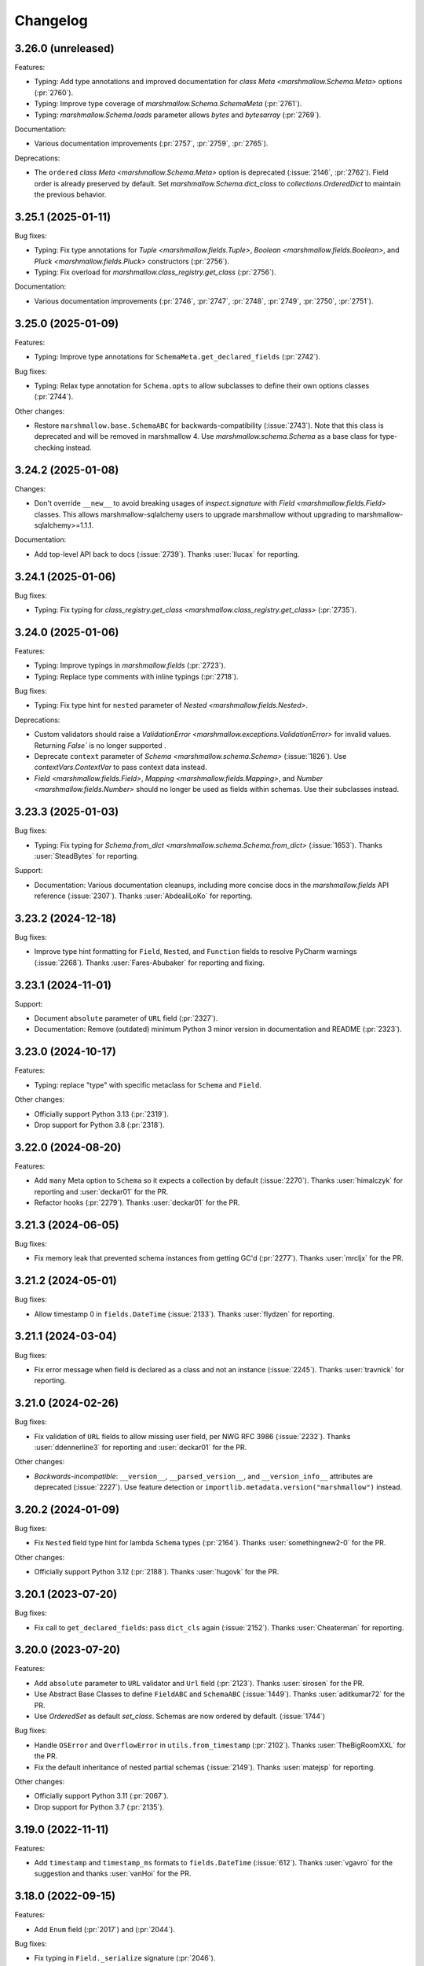 Changelog
---------

3.26.0 (unreleased)
*******************

Features:

- Typing: Add type annotations and improved documentation for `class Meta <marshmallow.Schema.Meta>` options (:pr:`2760`).
- Typing: Improve type coverage of `marshmallow.Schema.SchemaMeta` (:pr:`2761`).
- Typing: `marshmallow.Schema.loads` parameter allows `bytes` and `bytesarray` (:pr:`2769`).

Documentation:

- Various documentation improvements (:pr:`2757`, :pr:`2759`, :pr:`2765`).

Deprecations:

- The ``ordered`` `class Meta <marshmallow.Schema.Meta>` option is deprecated (:issue:`2146`, :pr:`2762`). 
  Field order is already preserved by default. Set `marshmallow.Schema.dict_class` to `collections.OrderedDict` 
  to maintain the previous behavior.

3.25.1 (2025-01-11)
*******************

Bug fixes:

- Typing: Fix type annotations for `Tuple <marshmallow.fields.Tuple>`,
  `Boolean <marshmallow.fields.Boolean>`, and `Pluck <marshmallow.fields.Pluck>`
  constructors (:pr:`2756`).
- Typing: Fix overload for `marshmallow.class_registry.get_class` (:pr:`2756`).

Documentation:

- Various documentation improvements (:pr:`2746`, :pr:`2747`, :pr:`2748`, :pr:`2749`, :pr:`2750`, :pr:`2751`).

3.25.0 (2025-01-09)
*******************

Features:

- Typing: Improve type annotations for ``SchemaMeta.get_declared_fields`` (:pr:`2742`).

Bug fixes:

- Typing: Relax type annotation for ``Schema.opts`` to allow subclasses to define their own
  options classes (:pr:`2744`).

Other changes:

- Restore ``marshmallow.base.SchemaABC`` for backwards-compatibility (:issue:`2743`).
  Note that this class is deprecated and will be removed in marshmallow 4.
  Use `marshmallow.schema.Schema` as a base class for type-checking instead.

3.24.2 (2025-01-08)
*******************

Changes:

- Don't override ``__new__`` to avoid breaking usages of `inspect.signature` with
  `Field <marshmallow.fields.Field>` classes.
  This allows marshmallow-sqlalchemy users to upgrade marshmallow without
  upgrading to marshmallow-sqlalchemy>=1.1.1.

Documentation:

- Add top-level API back to docs (:issue:`2739`).
  Thanks :user:`llucax` for reporting.

3.24.1 (2025-01-06)
*******************

Bug fixes:

- Typing: Fix typing for `class_registry.get_class <marshmallow.class_registry.get_class>` (:pr:`2735`).

3.24.0 (2025-01-06)
*******************

Features:

- Typing: Improve typings in `marshmallow.fields` (:pr:`2723`).
- Typing: Replace type comments with inline typings (:pr:`2718`).

Bug fixes:

- Typing: Fix type hint for ``nested`` parameter of `Nested <marshmallow.fields.Nested>`.

Deprecations:

- Custom validators should raise a `ValidationError <marshmallow.exceptions.ValidationError>` for invalid values.
  Returning `False`` is no longer supported .
- Deprecate ``context`` parameter of `Schema <marshmallow.schema.Schema>` (:issue:`1826`).
  Use `contextVars.ContextVar` to pass context data instead.
- `Field <marshmallow.fields.Field>`, `Mapping <marshmallow.fields.Mapping>`,
  and `Number <marshmallow.fields.Number>` should no longer be used as fields within schemas.
  Use their subclasses instead.


3.23.3 (2025-01-03)
*******************

Bug fixes:

- Typing: Fix typing for `Schema.from_dict <marshmallow.schema.Schema.from_dict>` (:issue:`1653`).
  Thanks :user:`SteadBytes` for reporting.

Support:

- Documentation: Various documentation cleanups, including more concise docs in the `marshmallow.fields` API reference (:issue:`2307`).
  Thanks :user:`AbdealiLoKo` for reporting.

3.23.2 (2024-12-18)
*******************

Bug fixes:

- Improve type hint formatting for ``Field``, ``Nested``, and ``Function`` fields
  to resolve PyCharm warnings (:issue:`2268`).
  Thanks :user:`Fares-Abubaker` for reporting and fixing.


3.23.1 (2024-11-01)
*******************

Support:

- Document ``absolute`` parameter of ``URL`` field (:pr:`2327`).
- Documentation: Remove (outdated) minimum Python 3 minor version in
  documentation and README (:pr:`2323`).

3.23.0 (2024-10-17)
*******************

Features:

- Typing: replace "type" with specific metaclass for ``Schema`` and ``Field``.

Other changes:

- Officially support Python 3.13 (:pr:`2319`).
- Drop support for Python 3.8 (:pr:`2318`).

3.22.0 (2024-08-20)
*******************

Features:

- Add ``many`` Meta option to ``Schema`` so it expects a collection by default (:issue:`2270`).
  Thanks :user:`himalczyk` for reporting and :user:`deckar01` for the PR.
- Refactor hooks (:pr:`2279`).
  Thanks :user:`deckar01` for the PR.

3.21.3 (2024-06-05)
*******************

Bug fixes:

- Fix memory leak that prevented schema instances from getting GC'd (:pr:`2277`).
  Thanks :user:`mrcljx` for the PR.

3.21.2 (2024-05-01)
*******************

Bug fixes:

- Allow timestamp 0 in ``fields.DateTime`` (:issue:`2133`).
  Thanks :user:`flydzen` for reporting.

3.21.1 (2024-03-04)
*******************

Bug fixes:

- Fix error message when field is declared as a class and not an instance (:issue:`2245`).
  Thanks :user:`travnick` for reporting.

3.21.0 (2024-02-26)
*******************

Bug fixes:

- Fix validation of ``URL`` fields to allow missing user field,
  per NWG RFC 3986 (:issue:`2232`). Thanks :user:`ddennerline3` for reporting
  and :user:`deckar01` for the PR.

Other changes:

- *Backwards-incompatible*: ``__version__``, ``__parsed_version__``, and ``__version_info__``
  attributes are deprecated (:issue:`2227`). Use feature detection or
  ``importlib.metadata.version("marshmallow")`` instead.

3.20.2 (2024-01-09)
*******************

Bug fixes:

- Fix ``Nested`` field type hint for lambda ``Schema`` types (:pr:`2164`).
  Thanks :user:`somethingnew2-0` for the PR.

Other changes:

- Officially support Python 3.12 (:pr:`2188`).
  Thanks :user:`hugovk` for the PR.

3.20.1 (2023-07-20)
*******************

Bug fixes:

- Fix call to ``get_declared_fields``: pass ``dict_cls`` again (:issue:`2152`).
  Thanks :user:`Cheaterman` for reporting.

3.20.0 (2023-07-20)
*******************

Features:

- Add ``absolute`` parameter to ``URL`` validator and ``Url`` field (:pr:`2123`).
  Thanks :user:`sirosen` for the PR.
- Use Abstract Base Classes to define ``FieldABC`` and ``SchemaABC``
  (:issue:`1449`). Thanks :user:`aditkumar72` for the PR.
- Use `OrderedSet` as default `set_class`. Schemas are now ordered by default.
  (:issue:`1744`)

Bug fixes:

- Handle ``OSError`` and ``OverflowError`` in ``utils.from_timestamp`` (:pr:`2102`).
  Thanks :user:`TheBigRoomXXL` for the PR.
- Fix the default inheritance of nested partial schemas (:issue:`2149`).
  Thanks :user:`matejsp` for reporting.

Other changes:

- Officially support Python 3.11 (:pr:`2067`).
- Drop support for Python 3.7 (:pr:`2135`).

3.19.0 (2022-11-11)
*******************

Features:

- Add ``timestamp`` and ``timestamp_ms`` formats to ``fields.DateTime``
  (:issue:`612`).
  Thanks :user:`vgavro` for the suggestion and thanks :user:`vanHoi` for
  the PR.

3.18.0 (2022-09-15)
*******************

Features:

- Add ``Enum`` field (:pr:`2017`) and (:pr:`2044`).

Bug fixes:

- Fix typing in ``Field._serialize`` signature (:pr:`2046`).

3.17.1 (2022-08-22)
*******************

Bug fixes:

- Add return type to ``fields.Email.__init__`` (:pr:`2018`).
  Thanks :user:`kkirsche` for the PR.
- Add missing type hint to IPInterface __init__ (:pr:`2036`).

3.17.0 (2022-06-26)
*******************

Features:

- Support serialization as float in ``TimeDelta`` field (:pr:`1998`).
  Thanks :user:`marcosatti` for the PR.
- Add ``messages_dict`` property to ``ValidationError`` to facilitate type checking
  (:pr:`1976`).
  Thanks :user:`sirosen` for the PR.

3.16.0 (2022-05-29)
*******************

Features:

- Raise ``ValueError`` if an invalid value is passed to the ``unknown``
  argument (:issue:`1721`, :issue:`1732`).
  Thanks :user:`sirosen` for the PR.

Other changes:

- Set lower bound for ``packaging`` requirement (:issue:`1957`).
  Thanks :user:`MatthewNicolTR` for reporting and thanks :user:`sirosen` for the PR.
- Improve warning messages by passing ``stacklevel`` (:pr:`1986`).
  Thanks :user:`tirkarthi` for the PR.

3.15.0 (2022-03-12)
*******************

Features:

- Allow passing a ``dict`` to ``fields.Nested`` (:pr:`1935`).
  Thanks :user:`sirosen` for the PR.

Other changes:

- Address distutils deprecation warning in Python 3.10 (:pr:`1903`).
  Thanks :user:`kkirsche` for the PR.
- Add py310 to black target-version (:pr:`1921`).
- Drop support for Python 3.6 (:pr:`1923`).
- Use postponed evaluation of annotations (:pr:`1932`).
  Thanks :user:`Isira-Seneviratne` for the PR.

3.14.1 (2021-11-13)
*******************

Bug fixes:

- Fix publishing type hints per `PEP-561 <https://www.python.org/dev/peps/pep-0561/>`_
  (:pr:`1905`). Thanks :user:`bwindsor` for the catch and patch.

3.14.0 (2021-10-17)
*******************

Bug fixes:

- Fix ``fields.TimeDelta`` serialization precision (:issue:`1865`).
  Thanks :user:`yarsanich` for reporting.

Other changes:

- Fix type-hints for ``data`` arg in ``Schema.validate`` to accept
  list of dictionaries (:issue:`1790`, :pr:`1868`).
  Thanks  :user:`yourun-proger` for PR.
- Improve warning when passing metadata as keyword arguments (:pr:`1882`).
  Thanks :user:`traherom` for the PR.
- Don't build universal wheels. We don't support Python 2 anymore.
  (:issue:`1860`) Thanks :user:`YKdvd` for reporting.
- Make the build reproducible (:pr:`1862`).
- Drop support for Python 3.5 (:pr:`1863`).
- Test against Python 3.10 (:pr:`1888`).

3.13.0 (2021-07-21)
*******************

Features:

- Replace ``missing``/``default`` field parameters with
  ``load_default``/``dump_default`` (:pr:`1742`).
  Thanks :user:`sirosen` for the PR.

Deprecations:

- The use of ``missing``/``default`` field parameters is deprecated and will be
  removed in marshmallow 4. ``load_default``/``dump_default`` should be used
  instead.

3.12.2 (2021-07-06)
*******************

Bug fixes:

- Don't expose ``Field``\s as ``Schema`` attributes. This reverts a change
  introduced in 3.12.0 that causes issues when field names conflict with
  ``Schema`` attributes or methods. ``Fields``\s are still accessible on a
  ``Schema`` instance through the ``fields`` attribute. (:pr:`1843`)

3.12.1 (2021-05-10)
*******************

Bug fixes:

- Fix bug that raised an ``AttributeError`` when instantiating a
  ``Schema`` with a field named ``parent`` (:issue:`1808`).
  Thanks :user:`flying-sheep` for reporting and helping with the fix.

3.12.0 (2021-05-09)
*******************

Features:

- Add ``validate.And`` (:issue:`1768`).
  Thanks :user:`rugleb` for the suggestion.
- Add type annotations to ``marshmallow.decorators`` (:issue:`1788`, :pr:`1789`).
  Thanks :user:`michaeldimchuk` for the PR.
- Let ``Field``\s be accessed by name as ``Schema`` attributes (:pr:`1631`).

Other changes:

- Improve types in ``marshmallow.validate`` (:pr:`1786`).
- Make ``marshmallow.validate.Validator`` an abstract base class (:pr:`1786`).
- Remove unnecessary list cast (:pr:`1785`).

3.11.1 (2021-03-29)
*******************

Bug fixes:

- Fix treatment of dotted keys when ``unknown=INCLUDE`` (:issue:`1506`).
  Thanks :user:`rbu` for reporting and thanks :user:`sirosen` for the fix (:pr:`1745`).

3.11.0 (2021-03-28)
*******************

Features:

- Add ``fields.IPInterface``, ``fields.IPv4Interface``, and
  ``IPv6Interface`` (:issue:`1733`). Thanks :user:`madeinoz67`
  for the suggestion and the PR.
- Raise ``AttributeError`` for missing methods when using ``fields.Method`` (:pr:`1675`).
  Thanks :user:`lassandroan`.

Other changes:

- Remove unnecessary ``hasattr`` and ``getattr`` checks in ``Field`` (:pr:`1770`).

3.10.0 (2020-12-19)
*******************

Deprecations:

- Passing field metadata via keyword arguments is deprecated and will be
  removed in marshmallow 4 (:issue:`1350`). Use the explicit ``metadata=...``
  argument instead. Thanks :user:`sirosen`.

3.9.1 (2020-11-07)
******************

Bug fixes:

- Cast to mapping type in ``Mapping.serialize`` and ``Mapping.deserialize``
  (:pr:`1685`).
- Fix bug letting ``Dict`` pass invalid dict on deserialization when no key or
  value ``Field`` is specified (:pr:`1685`).

3.9.0 (2020-10-31)
******************

Features:

- Add ``format`` argument to ``fields.Time`` and ``timeformat`` ``class Meta`` option (:issue:`686`).
  Thanks :user:`BennyAlex` for the suggestion and thanks :user:`infinityxxx` for the PR.

Other changes:

- Remove usage of implicit ``typing.Optional`` (:issue:`1663`).
  Thanks :user:`nadega` for the PR.

3.8.0 (2020-09-16)
******************

Features:

- Add ``fields.IP``, ``fields.IPv4`` and ``fields.IPv6`` (:pr:`1485`). Thanks
  :user:`mgetka` for the PR.

Bug fixes:

- Fix typing in ``AwareDateTime`` (:pr:`1658`). Thanks :user:`adithyabsk` for
  reporting.

3.7.1 (2020-07-20)
******************

Bug fixes:

- ``fields.Boolean`` correctly serializes non-hashable types (:pr:`1633`).
  Thanks :user:`jun0jang` for the PR.

3.7.0 (2020-07-08)
******************

Deprecations:

- ``marshmallow.pprint`` is deprecated and will be removed in marshmallow 4 (:issue:`1588`).

Support:

- Document ``default_error_messages`` on field classes (:pr:`1619`). Thanks :user:`weeix`.

Bug fixes:

- Fix passing ``only`` and ``exclude`` to ``Nested`` with an ordered ``Schema`` (:pr:`1627`).
  Thanks :user:`juannorris` for the PR.

3.6.1 (2020-06-02)
******************

No code changes--only docs and contributor-facing updates in this release.

Support:

- Documentation: improve custom fields example (:issue:`1538`).
  Thanks :user:`pablospizzamiglio` for reporting the problem with the
  old example and thanks :user:`Resinderate` for the PR.
- Documentation: Split up API reference into multiple pages and
  add summary tables (:pr:`1587`). Thanks :user:`EpicWink` for the PR.

3.6.0 (2020-05-08)
******************

Features:

- Add ``validate.ContainsNoneOf`` (:issue:`1528`).
  Thanks :user:`Resinderate` for the suggestion and the PR.


3.5.2 (2020-04-30)
******************

Bug fixes:

- Fix typing in ``class_registry`` (:pr:`1574`). Thanks :user:`mahenzon`.

3.5.1 (2020-03-05)
******************

Bug fixes:

- Includes bug fix from 2.21.0.

3.5.0 (2020-02-19)
******************

Bug fixes:

- Fix list of nullable nested fields ``List(Nested(Field, allow_none=True)``
  (:issue:`1497`). Because this fix reverts an optimization introduced to
  speed-up serialization and deserialization of lists of nested fields, a
  negative impact on performance in this specific case is expected.

3.4.0 (2020-02-02)
******************

Features:

- Improve type coverage (:issue:`1479`). Thanks :user:`Reskov`.

Bug fixes:

- Fix typing for ``data`` param of ``Schema.load`` and ``ValidationError`` (:issue:`1492`).
  Thanks :user:`mehdigmira` for reporting and thanks :user:`dfirst` for the PR.

Other changes:

- Remove unnecessary typecasts (:pr:`1500`). Thanks :user:`hukkinj1`.
- Remove useless ``_serialize`` override in ``UUID`` field (:pr:`1489`).

3.3.0 (2019-12-05)
******************

Features:

- ``fields.Nested`` may take a callable that returns a schema instance.
  Use this to resolve order-of-declaration issues when schemas nest each other (:issue:`1146`).

.. code-block:: python

    # <3.3
    class AlbumSchema(Schema):
        title = fields.Str()
        artist = fields.Nested("ArtistSchema", only=("name",))


    class ArtistSchema(Schema):
        name = fields.Str()
        albums = fields.List(fields.Nested(AlbumSchema))


    # >=3.3
    class AlbumSchema(Schema):
        title = fields.Str()
        artist = fields.Nested(lambda: ArtistSchema(only=("name",)))


    class ArtistSchema(Schema):
        name = fields.Str()
        albums = fields.List(fields.Nested(AlbumSchema))

Deprecations:

- Passing the string ``"self"`` to ``fields.Nested`` is deprecated.
  Use a callable instead.

.. code-block:: python

    from marshmallow import Schema, fields


    # <3.3
    class PersonSchema(Schema):
        partner = fields.Nested("self", exclude=("partner",))
        friends = fields.List(fields.Nested("self"))


    # >=3.3
    class PersonSchema(Schema):
        partner = fields.Nested(lambda: PersonSchema(exclude=("partner")))
        friends = fields.List(fields.Nested(lambda: PersonSchema()))

Other changes:

- Fix typing for ``Number._format_num`` (:pr:`1466`). Thanks :user:`hukkinj1`.
- Make mypy stricter and remove dead code (:pr:`1467`). Thanks again, :user:`hukkinj1`.

3.2.2 (2019-11-04)
******************

Bug fixes:

- Don't load fields for which ``load_only`` and ``dump_only`` are both ``True`` (:pr:`1448`).
- Fix types in ``marshmallow.validate`` (:pr:`1446`).

Support:

- Test against Python 3.8 (:pr:`1431`).

3.2.1 (2019-09-30)
******************

Bug fixes:

- Fix typing for ``Schema.dump[s]`` (:pr:`1416`).

3.2.0 (2019-09-17)
******************

Features:

- Add type annotations to ``marshmallow.schema`` and ``marshmallow.validate`` (:pr:`1407`, :issue:`663`).

Bug fixes:

- Fix compatibility with Python < 3.5.3 (:issue:`1409`). Thanks :user:`lukaszdudek-silvair` for reporting.

Refactoring:

- Remove unnecessary ``BaseSchema`` superclass (:pr:`1406`).

3.1.1 (2019-09-16)
******************

Bug fixes:

- Restore inheritance hierarchy of ``Number`` fields (:pr:`1403`).
  ``fields.Integer`` and ``fields.Decimal`` inherit from ``fields.Number``.
- Fix bug that raised an uncaught error when a nested schema instance had an unpickleable object in its context (:issue:`1404`).
  Thanks :user:`metheoryt` for reporting.

3.1.0 (2019-09-15)
******************

Features:

- Add more type annotations (:issue:`663`).
  Type information is distributed per `PEP 561 <https://www.python.org/dev/peps/pep-0561/>`_ .
  Thanks :user:`fuhrysteve` for helping with this.

Bug fixes:

- Includes bug fix from 2.20.5.

3.0.5 (2019-09-12)
******************

Bug fixes:

- Fix bug that raised an uncaught error when passing both a schema instance and ``only`` to ``Nested`` (:pr:`1395`).
  This bug also affected passing a schema instance to ``fields.Pluck``.


3.0.4 (2019-09-11)
******************

Bug fixes:

- Fix propagating dot-delimited ``only`` and ``exclude`` parameters to nested schema instances (:issue:`1384`).
- Includes bug fix from 2.20.4 (:issue:`1160`).

3.0.3 (2019-09-04)
******************

Bug fixes:

- Handle when ``data_key`` is an empty string (:issue:`1378`).
  Thanks :user:`jtrakk` for reporting.

3.0.2 (2019-09-04)
******************

Bug fixes:

- Includes bug fix from 2.20.3 (:pr:`1376`).
- Fix incorrect ``super()`` call in ``SchemaMeta.__init__`` (:pr:`1362`).

3.0.1 (2019-08-21)
******************

Bug fixes:

- Fix bug when nesting ``fields.DateTime`` within ``fields.List`` or ``fields.Tuple`` (:issue:`1357`).
  This bug was introduced in 3.0.0rc9. Thanks :user:`zblz` for reporting.

3.0.0 (2019-08-18)
******************

Features:

- Optimize ``List(Nested(...))`` (:issue:`779`).
- Minor performance improvements and cleanup (:pr:`1328`).
- Add ``Schema.from_dict`` (:issue:`1312`).

Deprecations/Removals:

- ``Field.fail`` is deprecated. Use ``Field.make_error`` instead.
- Remove UUID validation from ``fields.UUID``, for consistency with other fields (:issue:`1132`).

Support:

- Various docs improvements (:pr:`1329`).

3.0.0rc9 (2019-07-31)
*********************

Features:

- *Backwards-incompatible*: Validation does not occur on serialization (:issue:`1132`).
  This significantly improves serialization performance.
- *Backwards-incompatible*: ``DateTime`` does not affect timezone information
  on serialization and deserialization (:issue:`1234`, :pr:`1278`).
- Add ``NaiveDateTime`` and ``AwareDateTime`` to enforce timezone awareness
  (:issue:`1234`, :pr:`1287`).
- *Backwards-incompatible*: ``List`` does not wrap single values in a list on
  serialization (:pr:`1307`).
- *Backwards-incompatible*: ``Schema.handle_error`` receives ``many`` and ``partial`` as keyword arguments (:pr:`1321`).
- Use ``raise from`` more uniformly to improve stack traces (:pr:`1313`).
- Rename ``Nested.__schema`` to ``Nested._schema`` to prevent name mangling (:issue:`1289`).
- Performance improvements (:pr:`1309`).

Deprecations/Removals:

- ``LocalDateTime`` is removed (:issue:`1234`).
- ``marshmallow.utils.utc`` is removed. Use ``datetime.timezone.utc`` instead.

Bug fixes:

- Fix behavior of ``List(Nested("self"))`` (`#779 (comment) <https://github.com/marshmallow-code/marshmallow/issues/779#issuecomment-396354987>`_).

Support:

- Document usage of ``validate.Regexp``'s usage ``re.search`` (:issue:`1285`). Thanks :user:`macdonaldezra`.

3.0.0rc8 (2019-07-04)
*********************

Features:

- Propagate ``only`` and ``exclude`` parameters to ``Nested`` fields
  within ``List`` and ``Dict`` (:issue:`779`, :issue:`946`).
- Use ``email.utils.parsedate_to_datetime`` instead of conditionally
  using dateutil for parsing RFC dates (:pr:`1246`).
- Use internal util functions instead of conditionally using dateutil
  for parsing  ISO 8601 datetimes, dates and times. Timezone info is now
  correctly deserialized whether or not dateutil is installed. (:pr:`1265`)
- Improve error messages for ``validate.Range``.
- Use ``raise from error`` for better stack traces (:pr:`1254`). Thanks
  :user:`fuhrysteve`.
- python-dateutil is no longer used. This resolves the inconsistent behavior
  based on the presence of python-dateutil (:issue:`497`, :issue:`1234`).

Bug fixes:

- Fix method resolution for ``__init__`` method of ``fields.Email`` and
  ``fields.URL`` (:issue:`1268`). Thanks :user:`dursk` for the catch and patch.
- Includes bug fixes from 2.19.4 and 2.19.5.

Other changes:

- *Backwards-incompatible*: Rename ``fields.List.container`` to ``fields.List.inner``,
  ``fields.Dict.key_container`` to ``fields.Dict.key_field``, and
  ``fields.Dict.value_container`` to ``fields.Dict.value_field``.
- Switch to Azure Pipelines for CI (:issue:`1261`).

3.0.0rc7 (2019-06-15)
*********************

Features:

- *Backwards-incompatible*: ``many`` is passed as a keyword argument to methods decorated with
  ``pre_load``, ``post_load``, ``pre_dump``, ``post_dump``,
  and ``validates_schema``. ``partial`` is passed as a keyword argument to
  methods decorated with ``pre_load``, ``post_load`` and ``validates_schema``.
  ``**kwargs`` should be added to all decorated methods.
- Add ``min_inclusive`` and ``max_exclusive`` parameters to
  ``validate.Range`` (:issue:`1221`). Thanks :user:`kdop` for the PR.

Bug fixes:

- Fix propagation of ``partial`` to ``Nested`` containers (part of :issue:`779`).
- Includes bug fix from 2.19.3.

Other changes:

- *Backwards-incompatible*: Use keyword-only arguments (:issue:`1216`).

3.0.0rc6 (2019-05-05)
*********************

Support:

- *Backwards-incompatible*: Remove support for Python 2 (:issue:`1120`).
  Only Python>=3.5 is supported.
  Thank you :user:`rooterkyberian` for the suggestion and the PR.
- *Backwards-incompatible*: Remove special-casing in ``fields.List`` and
  ``fields.Tuple`` for accessing nested attributes (:pr:`1188`).
  Use ``fields.List(fields.Pluck(...))`` instead.
- Add ``python_requires`` to ``setup.py`` (:pr:`1194`).
  Thanks :user:`hugovk`.
- Upgrade syntax with ``pyupgrade`` in pre-commit (:pr:`1195`). Thanks
  again :user:`hugovk`.

3.0.0rc5 (2019-03-30)
*********************

Features:

- Allow input value to be included in error messages
  for a number of fields (:pr:`1129`). Thanks :user:`hdoupe` for the PR.
- Improve default error messages for ``OneOf`` and ``ContainsOnly``
  (:issue:`885`). Thanks :user:`mcgfeller` for the suggestion
  and :user:`maxalbert` for the PR.

Deprecations/Removals:

- Remove ``fields.FormattedString`` (:issue:`1141`). Use
  ``fields.Function`` or ``fields.Method`` instead.

Bug fixes:

- Includes bug fix from 2.19.2.

3.0.0rc4 (2019-02-08)
*********************

Features:

- Add ``fields.Tuple`` (:issue:`1103`) Thanks :user:`zblz` for the PR.
- Add ``fields.Mapping``, which makes it easier to support other
  mapping types (e.g. ``OrderedDict``)  (:issue:`1092`).
  Thank :user:`sayanarijit` for the suggestion and the PR.

3.0.0rc3 (2019-01-13)
*********************

Features:

- Make the error messages for "unknown fields" and "invalid data type"
  configurable (:issue:`852`). Thanks :user:`Dunstrom` for the PR.
- ``fields.Boolean`` parses ``"yes"``/``"no"`` values (:pr:`1081`).
  Thanks :user:`r1b`.

Other changes:

- *Backwards-incompatible with previous 3.x versions*: Change ordering
  of ``keys`` and ``values`` arguments to ``fields.Dict``.
- Remove unused code in ``marshmallow.utils``: ``is_indexable_but_not_string``,
  ``float_to_decimal``, ``decimal_to_fixed``, ``from_iso`` (:pr:`1088`).
- Remove unused ``marshmallow.compat.string_types``.

Bug fixes:

- Includes bug fix from 2.18.0.

3.0.0rc2 (2019-01-03)
*********************

Features:

- Add ``register`` *class Meta* option to allow bypassing marshmallow's
  internal class registry when memory usage is critical (:issue:`660`).

Bug fixes:

- Fix serializing dict-like objects with properties (:issue:`1060`).
  Thanks :user:`taion` for the fix.
- Fix populating ``ValidationError.valid_data`` for ``List`` and
  ``Dict`` fields (:issue:`766`).

Other changes:

- Add ``marshmallow.__version_info__`` (:pr:`1074`).
- Remove the ``marshmallow.marshalling`` internal module (:pr:`1070`).
- A ``ValueError`` is raised when the ``missing`` parameter is passed
  for required fields (:issue:`1040`).
- Extra keyword arguments passed to ``ValidationError`` in validators
  are no longer passed to the final ``ValidationError`` raised upon
  validation completion (:issue:`996`).

3.0.0rc1 (2018-11-29)
*********************

Features:

- *Backwards-incompatible*: Rework ``ValidationError`` API.
  It now expects a single field name, and error structures are merged
  in the final ``ValidationError`` raised when validation completes.
  This allows schema-level validators to raise errors for individual
  fields (:issue:`441`). Thanks :user:`maximkulkin` for
  writing the original ``merge_errors`` implementation in :pr:`442` and thanks
  :user:`lafrech` for completing the implementation in :pr:`1026`.

Bug fixes:

- Fix ``TypeError`` when serializing ``None`` with ``Pluck`` (:pr:`1049`).
  Thanks :user:`toffan` for the catch and patch.

3.0.0b20 (2018-11-01)
*********************

Bug fixes:

- Includes bug fixes from 2.16.2 and 2.16.3.

3.0.0b19 (2018-10-24)
*********************

Features:

- Support partial loading of nested fields (:pr:`438`). Thanks
  :user:`arbor-dwatson` for the PR. *Note*: Subclasses of ``fields.Nested``
  now take an additional ``partial`` parameter in the ``_deserialize``
  method.

Bug fixes:

- Restore ``Schema.TYPE_MAPPING``, which was removed in 3.0.0b17 (:issue:`1012`).

Other changes:

- *Backwards-incompatible*: ``_serialize`` and ``_deserialize`` methods of
  all ``fields.Field`` subclasses must accept ``**kwargs`` (:pr:`1007`).


3.0.0b18 (2018-10-15)
*********************

Bug fixes:

- Fix ``Date`` deserialization when using custom format (:issue:`1001`). Thanks
  :user:`Ondkloss` for reporting.

Deprecations/Removals:

- ``prefix`` parameter or ``Schema`` class is removed (:issue:`991`). The same
  can be achieved using a ``@post_dump`` method.


3.0.0b17 (2018-10-13)
*********************

Features:

- Add ``format`` option to ``Date`` field (:pr:`869`).
- *Backwards-incompatible*: Rename ``DateTime``'s ``dateformat`` Meta option
  to ``datetimeformat``. ``dateformat`` now applies to ``Date`` (:pr:`869`).
  Thanks :user:`knagra` for implementing these changes.
- Enforce ISO 8601 when deserializing date and time (:issue:`899`).
  Thanks :user:`dushr` for the report and the work on the PR.
- *Backwards-incompatible*: Raise ``ValueError`` on ``Schema`` instantiation in
  case of ``attribute`` or ``data_key`` collision (:pr:`992`).

Bug fixes:

- Fix inconsistencies in field inference by refactoring the inference feature
  into a dedicated field (:issue:`809`). Thanks :user:`taion` for the PR.
- When ``unknown`` is not passed to ``Nested``, default to nested ``Schema``
  ``unknown`` meta option rather than ``RAISE`` (:pr:`963`).
  Thanks :user:`vgavro` for the PR.
- Fix loading behavior of ``fields.Pluck`` (:pr:`990`).
- Includes bug fix from 2.16.0.

3.0.0b16 (2018-09-20)
*********************

Bug fixes:

- Fix ``root`` attribute for nested container fields
  on inheriting schemas (:issue:`956`). Thanks :user:`bmcbu`
  for reporting.

3.0.0b15 (2018-09-18)
*********************

Bug fixes:

- Raise ``ValidationError`` instead of ``TypeError`` when non-iterable types are
  validated with ``many=True`` (:issue:`851`).
- ``many=True`` no longer iterates over ``str`` and ``collections.abc.Mapping`` objects and instead
  raises a ``ValidationError`` with ``{'_schema': ['Invalid input type.']}`` (:issue:`930`).
- Return ``[]`` as ``ValidationError.valid_data`` instead of ``{}`` when
  ``many=True`` (:issue:`907`).

Thanks :user:`tuukkamustonen` for implementing these changes.

3.0.0b14 (2018-09-15)
*********************

Features:

- Add ``fields.Pluck`` for serializing a single field from a nested object
  (:issue:`800`). Thanks :user:`timc13` for the feedback and :user:`deckar01`
  for the implementation.
- *Backwards-incompatible*: Passing a string argument as ``only`` to
  ``fields.Nested`` is no longer supported. Use ``fields.Pluck`` instead
  (:issue:`800`).
- Raise a ``StringNotCollectionError`` if ``only`` or ``exclude`` is
  passed as a string to ``fields.Nested`` (:pr:`931`).
- *Backwards-incompatible*: ``Float`` takes an ``allow_nan`` parameter to
  explicitly allow serializing and deserializing special values (``nan``,
  ``inf`` and ``-inf``). ``allow_nan`` defaults to ``False``.

Other changes:

- *Backwards-incompatible*: ``Nested`` field now defaults to ``unknown=RAISE``
  instead of ``EXCLUDE``. This harmonizes behavior with ``Schema`` that
  already defaults to ``RAISE`` (:issue:`908`). Thanks :user:`tuukkamustonen`.
- Tested against Python 3.7.

3.0.0b13 (2018-08-04)
*********************

Bug fixes:

- Errors reported by a schema-level validator for a field in a ``Nested`` field
  are stored under corresponding field name, not ``_schema`` key (:pr:`862`).
- Includes bug fix from 2.15.4.

Other changes:

- *Backwards-incompatible*: The ``unknown`` option now defaults to ``RAISE``
  (`#524 (comment) <https://github.com/marshmallow-code/marshmallow/issues/524#issuecomment-397165731>`_,
  :issue:`851`).
- *Backwards-incompatible*: When a schema error is raised with a ``dict`` as
  payload, the ``dict`` overwrites any existing error list. Before this change,
  it would be appended to the list.
- Raise a `StringNotCollectionError` if ``only`` or ``exclude`` is
  passed as a string (:issue:`316`). Thanks :user:`paulocheque` for
  reporting.

3.0.0b12 (2018-07-04)
*********************

Features:

- The behavior to apply when encountering unknown fields while deserializing
  can be controlled with the ``unknown`` option (:issue:`524`,
  :issue:`747`, :issue:`127`).
  It makes it possible to either "include", "exclude", or "raise".
  Thanks :user:`tuukkamustonen` for the suggestion and thanks
  :user:`ramnes` for the PR.

.. warning::

  The default for ``unknown`` will be changed to ``RAISE`` in the
  next release.

Other changes:

- *Backwards-incompatible*: Pre/Post-processors MUST return modified data.
  Returning ``None`` does not imply data were mutated (:issue:`347`). Thanks
  :user:`tdevelioglu` for reporting.
- *Backwards-incompatible*: ``only`` and ``exclude`` are bound by
  declared and additional fields. A ``ValueError`` is raised if invalid
  fields are passed (:issue:`636`). Thanks :user:`jan-23` for reporting.
  Thanks :user:`ikilledthecat` and :user:`deckar01` for the PRs.
- Format code using pre-commit (:pr:`855`).

Deprecations/Removals:

- ``ValidationError.fields`` is removed (:issue:`840`). Access field
  instances from ``Schema.fields``.

3.0.0b11 (2018-05-20)
*********************

Features:

- Clean up code for schema hooks (:pr:`814`). Thanks :user:`taion`.
- Minor performance improvement from simplifying ``utils.get_value`` (:pr:`811`). Thanks again :user:`taion`.
- Add ``require_tld`` argument to ``fields.URL`` (:issue:`749`). Thanks
  :user:`DenerKup` for reporting and thanks :user:`surik00` for the PR.
- ``fields.UUID`` deserializes ``bytes`` strings using ``UUID(bytes=b'...')`` (:pr:`625`).
  Thanks :user:`JeffBerger` for the suggestion and the PR.

Bug fixes:

- Fields nested within ``Dict`` correctly inherit context from their
  parent schema (:issue:`820`). Thanks :user:`RosanneZe` for reporting
  and :user:`deckar01` for the PR.
- Includes bug fix from 2.15.3.


3.0.0b10 (2018-05-10)
*********************

Bug fixes:

- Includes bugfixes from 2.15.2.

3.0.0b9 (2018-04-25)
********************

Features:

- *Backwards-incompatible*: ``missing`` and ``default`` values are
  passed in deserialized form (:issue:`378`). Thanks :user:`chadrik` for
  the suggestion and thanks :user:`lafrech` for the PR.

Bug fixes:

- Includes the bugfix from 2.15.1.

3.0.0b8 (2018-03-24)
********************

Features:

- *Backwards-incompatible*: Add ``data_key`` parameter to fields for
  specifying the key in the input and output data dict. This
  parameter replaces both ``load_from`` and ``dump_to`` (:issue:`717`).
  Thanks :user:`lafrech`.
- *Backwards-incompatible*: When ``pass_original=True`` is passed to one
  of the decorators and a collection is being (de)serialized, the
  ``original_data`` argument will be a single object unless
  ``pass_many=True`` is also passed to the decorator (:issue:`315`,
  :issue:`743`). Thanks :user:`stj` for the PR.
- *Backwards-incompatible*: Don't recursively check nested required
  fields when the ``Nested`` field's key is missing (:issue:`319`). This
  reverts :pr:`235`. Thanks :user:`chekunkov` reporting and thanks
  :user:`lafrech` for the PR.
- *Backwards-incompatible*: Change error message collection for ``Dict`` field (:issue:`730`). Note:
  this is backwards-incompatible with previous 3.0.0bX versions.
  Thanks :user:`shabble` for the report and thanks :user:`lafrech` for the PR.

3.0.0b7 (2018-02-03)
********************

Features:

- *Backwards-incompatible*: Schemas are always strict (:issue:`377`).
  The ``strict`` parameter is removed.
- *Backwards-incompatible*: ``Schema().load`` and ``Schema().dump`` return ``data`` instead of a
  ``(data, errors)`` tuple (:issue:`598`).
- *Backwards-incompatible*: ``Schema().load(None)`` raises a
  ``ValidationError`` (:issue:`511`).

See :ref:`upgrading_3_0` for a guide on updating your code.

Thanks :user:`lafrech` for implementing these changes.
Special thanks to :user:`MichalKononenko`, :user:`douglas-treadwell`, and
:user:`maximkulkin` for the discussions on these changes.


Other changes:

- *Backwards-incompatible*: Field name is not checked when ``load_from``
  is specified (:pr:`714`). Thanks :user:`lafrech`.

Support:

- Add `Code of Conduct <https://marshmallow.readthedocs.io/en/dev/code_of_conduct.html>`_.


3.0.0b6 (2018-01-02)
********************

Bug fixes:

- Fixes ``ValidationError.valid_data`` when a nested field contains errors
  (:issue:`710`). This bug was introduced in 3.0.0b3. Thanks
  :user:`lafrech`.

Other changes:

- *Backwards-incompatible*: ``Email`` and ``URL`` fields don't validate
  on serialization (:issue:`608`). This makes them more consistent with the other
  fields and improves serialization performance. Thanks again :user:`lafrech`.
- ``validate.URL`` requires square brackets around IPv6 URLs (:issue:`707`). Thanks :user:`harlov`.

3.0.0b5 (2017-12-30)
********************

Features:

- Add support for structured dictionaries by providing values and keys arguments to the
  ``Dict`` field's constructor. This mirrors the ``List``
  field's ability to validate its items (:issue:`483`). Thanks :user:`deckar01`.

Other changes:

- *Backwards-incompatible*: ``utils.from_iso`` is deprecated in favor of
  ``utils.from_iso_datetime`` (:issue:`694`). Thanks :user:`sklarsa`.

3.0.0b4 (2017-10-23)
********************

Features:

- Add support for millisecond, minute, hour, and week precisions to
  ``fields.TimeDelta`` (:issue:`537`). Thanks :user:`Fedalto` for the
  suggestion and the PR.
- Includes features from release 2.14.0.


Support:

- Copyright year in docs uses ``CHANGELOG.rst``'s modified date for
  reproducible builds (:issue:`679`). Thanks :user:`bmwiedemann`.
- Test against Python 3.6 in tox. Thanks :user:`Fedalto`.
- Fix typo in exception message (:issue:`659`). Thanks :user:`wonderbeyond`
  for reporting and thanks :user:`yoichi` for the PR.

3.0.0b3 (2017-08-20)
********************

Features:

- Add ``valid_data`` attribute to ``ValidationError``.
- Add ``strict`` parameter to ``Integer`` (:issue:`667`). Thanks
  :user:`yoichi`.

Deprecations/Removals:

- Deprecate ``json_module`` option in favor of ``render_module`` (:issue:`364`, :issue:`130`). Thanks :user:`justanr` for the suggestion.

Bug fixes:

- Includes bug fixes from releases 2.13.5 and 2.13.6.
- *Backwards-incompatible*: ``Number`` fields don't accept booleans as valid input (:issue:`623`). Thanks :user:`tuukkamustonen` for the suggestion and thanks :user:`rowillia` for the PR.

Support:

- Add benchmark script. Thanks :user:`rowillia`.

3.0.0b2 (2017-03-19)
********************

Features:

- Add ``truthy`` and ``falsy`` params to ``fields.Boolean`` (:issue:`580`). Thanks :user:`zwack` for the PR. Note: This is potentially a breaking change if your code passes the `default` parameter positionally. Pass `default` as a keyword argument instead, e.g. ``fields.Boolean(default=True)``.

Other changes:

- *Backwards-incompatible*: ``validate.ContainsOnly`` allows empty and duplicate values (:issue:`516`, :issue:`603`). Thanks :user:`maximkulkin` for the suggestion and thanks :user:`lafrech` for the PR.

Bug fixes:

- Includes bug fixes from release 2.13.4.

3.0.0b1 (2017-03-10)
********************

Features:

- ``fields.Nested`` respects ``only='field'`` when deserializing (:issue:`307`). Thanks :user:`erlingbo` for the suggestion and the PR.
- ``fields.Boolean`` parses ``"on"``/``"off"`` (:issue:`580`). Thanks :user:`marcellarius` for the suggestion.


Other changes:

- Includes changes from release 2.13.2.
- *Backwards-incompatible*: ``skip_on_field_errors`` defaults to ``True`` for ``validates_schema`` (:issue:`352`).

3.0.0a1 (2017-02-26)
********************

Features:

- ``dump_only`` and ``load_only`` for ``Function`` and ``Method`` are set based on ``serialize`` and ``deserialize`` arguments (:issue:`328`).

Other changes:

- *Backwards-incompatible*: ``fields.Method`` and ``fields.Function`` no longer swallow ``AttributeErrors`` (:issue:`395`). Thanks :user:`bereal` for the suggestion.
- *Backwards-incompatible*: ``validators.Length`` is no longer a subclass of ``validators.Range`` (:issue:`458`). Thanks :user:`deckar01` for the catch and patch.
- *Backwards-incompatible*: ``utils.get_func_args`` no longer returns bound arguments. This is consistent with the behavior of ``inspect.signature``. This change prevents a DeprecationWarning on Python 3.5 (:issue:`415`, :issue:`479`). Thanks :user:`deckar01` for the PR.
- *Backwards-incompatible*: Change the signature of ``utils.get_value`` and ``Schema.get_attribute`` for consistency with Python builtins (e.g. ``getattr``) (:issue:`341`). Thanks :user:`stas` for reporting and thanks :user:`deckar01` for the PR.
- *Backwards-incompatible*: Don't unconditionally call callable attributes (:issue:`430`, reverts :issue:`242`). Thanks :user:`mirko` for the suggestion.
- Drop support for Python 2.6 and 3.3.

Deprecation/Removals:

- Remove ``__error_handler__``, ``__accessor__``, ``@Schema.error_handler``, and ``@Schema.accessor``. Override ``Schema.handle_error`` and ``Schema.get_attribute`` instead.
- Remove ``func`` parameter of ``fields.Function``. Remove ``method_name`` parameter of ``fields.Method`` (issue:`325`). Use the ``serialize`` parameter instead.
- Remove ``extra`` parameter from ``Schema``. Use a ``@post_dump`` method to add additional data.

2.21.0 (2020-03-05)
*******************

Bug fixes:

- Don't match string-ending newlines in ``URL`` and ``Email`` fields
  (:issue:`1522`). Thanks :user:`nbanmp` for the PR.

Other changes:

- Drop support for Python 3.4 (:pr:`1525`).

2.20.5 (2019-09-15)
*******************

Bug fixes:

- Fix behavior when a non-list collection is passed to the ``validate`` argument of ``fields.Email`` and ``fields.URL`` (:issue:`1400`).

2.20.4 (2019-09-11)
*******************

Bug fixes:

- Respect the ``many`` value on ``Schema`` instances passed to ``Nested`` (:issue:`1160`).
  Thanks :user:`Kamforka` for reporting.

2.20.3 (2019-09-04)
*******************

Bug fixes:

- Don't swallow ``TypeError`` exceptions raised by ``Field._bind_to_schema`` or ``Schema.on_bind_field`` (:pr:`1376`).

2.20.2 (2019-08-20)
*******************

Bug fixes:

- Prevent warning about importing from ``collections`` on Python 3.7
  (:pr:`1354`). Thanks :user:`nicktimko` for the PR.

2.20.1 (2019-08-13)
*******************

Bug fixes:

- Fix bug that raised ``TypeError`` when invalid data type is
  passed to a nested schema with ``@validates`` (:issue:`1342`).

2.20.0 (2019-08-10)
*******************

Bug fixes:

- Fix deprecated functions' compatibility with Python 2 (:issue:`1337`).
  Thanks :user:`airstandley` for the catch and patch.
- Fix error message consistency for invalid input types on nested fields (:issue:`1303`).
  This is a backport of the fix in :pr:`857`. Thanks :user:`cristi23` for the
  thorough bug report and the PR.

Deprecation/Removals:

- Python 2.6 is no longer officially supported (:issue:`1274`).

2.19.5 (2019-06-18)
*******************

Bug fixes:

- Fix deserializing ISO8601-formatted datetimes with less than 6-digit
  miroseconds (:issue:`1251`). Thanks :user:`diego-plan9` for reporting.

2.19.4 (2019-06-16)
*******************

Bug fixes:

- Microseconds no longer gets lost when deserializing datetimes without dateutil
  installed (:issue:`1147`).

2.19.3 (2019-06-15)
*******************

Bug fixes:

- Fix bug where nested fields in ``Meta.exclude`` would not work on
  multiple instantiations (:issue:`1212`). Thanks :user:`MHannila` for
  reporting.

2.19.2 (2019-03-30)
*******************

Bug fixes:

- Handle ``OverflowError`` when (de)serializing large integers with
  ``fields.Float`` (:pr:`1177`). Thanks :user:`brycedrennan` for the PR.

2.19.1 (2019-03-16)
*******************

Bug fixes:

- Fix bug where ``Nested(many=True)`` would skip first element when
  serializing a generator (:issue:`1163`). Thanks :user:`khvn26` for the
  catch and patch.

2.19.0 (2019-03-07)
*******************

Deprecation/Removal:

- A ``RemovedInMarshmallow3`` warning is raised when using
  ``fields.FormattedString``. Use ``fields.Method`` or ``fields.Function``
  instead (:issue:`1141`).

2.18.1 (2019-02-15)
*******************

Bug fixes:

- A ``ChangedInMarshmallow3Warning`` is no longer raised when
  ``strict=False`` (:issue:`1108`). Thanks :user:`Aegdesil` for
  reporting.

2.18.0 (2019-01-13)
*******************

Features:

- Add warnings for functions in ``marshmallow.utils`` that are removed in
  marshmallow 3.

Bug fixes:

- Copying ``missing`` with ``copy.copy`` or ``copy.deepcopy`` will not
  duplicate it (:pr:`1099`).

2.17.0 (2018-12-26)
*******************

Features:

- Add ``marshmallow.__version_info__`` (:pr:`1074`).
- Add warnings for API that is deprecated or changed to help users
  prepare for marshmallow 3 (:pr:`1075`).

2.16.3 (2018-11-01)
*******************

Bug fixes:

- Prevent memory leak when dynamically creating classes with ``type()``
  (:issue:`732`). Thanks :user:`asmodehn` for writing the tests to
  reproduce this issue.

2.16.2 (2018-10-30)
*******************

Bug fixes:

- Prevent warning about importing from ``collections`` on Python 3.7
  (:issue:`1027`). Thanks :user:`nkonin` for reporting and
  :user:`jmargeta` for the PR.

2.16.1 (2018-10-17)
*******************

Bug fixes:

- Remove spurious warning about implicit collection handling
  (:issue:`998`). Thanks :user:`lalvarezguillen` for reporting.

2.16.0 (2018-10-10)
*******************

Bug fixes:

- Allow username without password in basic auth part of the url in
  ``fields.Url`` (:pr:`982`). Thanks user:`alefnula` for the PR.

Other changes:

- Drop support for Python 3.3 (:pr:`987`).

2.15.6 (2018-09-20)
*******************

Bug fixes:

- Prevent ``TypeError`` when a non-collection is passed to a ``Schema`` with ``many=True``.
  Instead, raise ``ValidationError`` with ``{'_schema': ['Invalid input type.']}`` (:issue:`906`).
- Fix ``root`` attribute for nested container fields on list
  on inheriting schemas (:issue:`956`). Thanks :user:`bmcbu`
  for reporting.

These fixes were backported from 3.0.0b15 and 3.0.0b16.


2.15.5 (2018-09-15)
*******************

Bug fixes:

- Handle empty SQLAlchemy lazy lists gracefully when dumping (:issue:`948`).
  Thanks :user:`vke-code` for the catch and :user:`YuriHeupa` for the patch.

2.15.4 (2018-08-04)
*******************

Bug fixes:

- Respect ``load_from`` when reporting errors for ``@validates('field_name')``
  (:issue:`748`). Thanks :user:`m-novikov` for the catch and patch.

2.15.3 (2018-05-20)
*******************

Bug fixes:

- Fix passing ``only`` as a string to ``nested`` when the passed field
  defines ``dump_to`` (:issue:`800`, :issue:`822`). Thanks
  :user:`deckar01` for the catch and patch.

2.15.2 (2018-05-10)
*******************

Bug fixes:

- Fix a race condition in validation when concurrent threads use the
  same ``Schema`` instance (:issue:`783`). Thanks :user:`yupeng0921` and
  :user:`lafrech` for the fix.
- Fix serialization behavior of
  ``fields.List(fields.Integer(as_string=True))`` (:issue:`788`). Thanks
  :user:`cactus` for reporting and :user:`lafrech` for the fix.
- Fix behavior of ``exclude`` parameter when passed from parent to
  nested schemas (:issue:`728`). Thanks :user:`timc13` for reporting and
  :user:`deckar01` for the fix.

2.15.1 (2018-04-25)
*******************

Bug fixes:

- :cve:`CVE-2018-17175`: Fix behavior when an empty list is passed as the ``only`` argument
  (:issue:`772`). Thanks :user:`deckar01` for reporting and thanks
  :user:`lafrech` for the fix.

2.15.0 (2017-12-02)
*******************

Bug fixes:

- Handle ``UnicodeDecodeError`` when deserializing ``bytes`` with a
  ``String`` field (:issue:`650`). Thanks :user:`dan-blanchard` for the
  suggestion and thanks :user:`4lissonsilveira` for the PR.

2.14.0 (2017-10-23)
*******************

Features:

- Add ``require_tld`` parameter to ``validate.URL`` (:issue:`664`).
  Thanks :user:`sduthil` for the suggestion and the PR.

2.13.6 (2017-08-16)
*******************

Bug fixes:

- Fix serialization of types that implement `__getitem__`
  (:issue:`669`). Thanks :user:`MichalKononenko`.

2.13.5 (2017-04-12)
*******************

Bug fixes:

- Fix validation of iso8601-formatted dates (:issue:`556`). Thanks :user:`lafrech` for reporting.

2.13.4 (2017-03-19)
*******************

Bug fixes:

- Fix symmetry of serialization and deserialization behavior when passing a dot-delimited path to the ``attribute`` parameter of fields (:issue:`450`). Thanks :user:`itajaja` for reporting.

2.13.3 (2017-03-11)
*******************

Bug fixes:

- Restore backwards-compatibility of ``SchemaOpts`` constructor (:issue:`597`). Thanks :user:`Wesmania` for reporting and thanks :user:`frol` for the fix.

2.13.2 (2017-03-10)
*******************

Bug fixes:

- Fix inheritance of ``ordered`` option when ``Schema`` subclasses define ``class Meta`` (:issue:`593`). Thanks :user:`frol`.

Support:

- Update contributing docs.

2.13.1 (2017-03-04)
*******************

Bug fixes:

- Fix sorting on Schema subclasses when ``ordered=True`` (:issue:`592`). Thanks :user:`frol`.

2.13.0 (2017-02-18)
*******************

Features:

- Minor optimizations (:issue:`577`). Thanks :user:`rowillia` for the PR.

2.12.2 (2017-01-30)
*******************

Bug fixes:

- Unbound fields return `None` rather returning the field itself. This fixes a corner case introduced in :issue:`572`. Thanks :user:`touilleMan` for reporting and :user:`YuriHeupa` for the fix.

2.12.1 (2017-01-23)
*******************

Bug fixes:

- Fix behavior when a ``Nested`` field is composed within a ``List`` field (:issue:`572`). Thanks :user:`avish` for reporting and :user:`YuriHeupa` for the PR.

2.12.0 (2017-01-22)
*******************

Features:

- Allow passing nested attributes (e.g. ``'child.field'``) to the ``dump_only`` and ``load_only`` parameters of ``Schema`` (:issue:`572`). Thanks :user:`YuriHeupa` for the PR.
- Add ``schemes`` parameter to ``fields.URL`` (:issue:`574`). Thanks :user:`mosquito` for the PR.

2.11.1 (2017-01-08)
*******************

Bug fixes:

- Allow ``strict`` class Meta option to be overridden by constructor (:issue:`550`). Thanks :user:`douglas-treadwell` for reporting and thanks :user:`podhmo` for the PR.

2.11.0 (2017-01-08)
*******************

Features:

- Import ``marshmallow.fields`` in ``marshmallow/__init__.py`` to save an import when importing the ``marshmallow`` module (:issue:`557`). Thanks :user:`mindojo-victor`.

Support:

- Documentation: Improve example in "Validating Original Input Data" (:issue:`558`). Thanks :user:`altaurog`.
- Test against Python 3.6.

2.10.5 (2016-12-19)
*******************

Bug fixes:

- Reset user-defined kwargs passed to ``ValidationError`` on each ``Schema.load`` call (:issue:`565`). Thanks :user:`jbasko` for the catch and patch.

Support:

- Tests: Fix redefinition of ``test_utils.test_get_value()`` (:issue:`562`). Thanks :user:`nelfin`.

2.10.4 (2016-11-18)
*******************

Bug fixes:

- `Function` field works with callables that use Python 3 type annotations (:issue:`540`). Thanks :user:`martinstein` for reporting and thanks :user:`sabinem`, :user:`lafrech`, and :user:`maximkulkin` for the work on the PR.

2.10.3 (2016-10-02)
*******************

Bug fixes:

- Fix behavior for serializing missing data with ``Number`` fields when ``as_string=True`` is passed (:issue:`538`). Thanks :user:`jessemyers` for reporting.

2.10.2 (2016-09-25)
*******************

Bug fixes:

- Use fixed-point notation rather than engineering notation when serializing with ``Decimal`` (:issue:`534`). Thanks :user:`gdub`.
- Fix UUID validation on serialization and deserialization of ``uuid.UUID`` objects (:issue:`532`). Thanks :user:`pauljz`.

2.10.1 (2016-09-14)
*******************

Bug fixes:

- Fix behavior when using ``validate.Equal(False)`` (:issue:`484`). Thanks :user:`pktangyue` for reporting and thanks :user:`tuukkamustonen` for the fix.
- Fix ``strict`` behavior when errors are raised in ``pre_dump``/``post_dump`` processors (:issue:`521`). Thanks :user:`tvuotila` for the catch and patch.
- Fix validation of nested fields on dumping (:issue:`528`). Thanks again :user:`tvuotila`.

2.10.0 (2016-09-05)
*******************

Features:

- Errors raised by pre/post-load/dump methods will be added to a schema's errors dictionary (:issue:`472`). Thanks :user:`dbertouille` for the suggestion and for the PR.

2.9.1 (2016-07-21)
******************

Bug fixes:

- Fix serialization of ``datetime.time`` objects with microseconds (:issue:`464`). Thanks :user:`Tim-Erwin` for reporting and thanks :user:`vuonghv` for the fix.
- Make ``@validates`` consistent with field validator behavior: if validation fails, the field will not be included in the deserialized output (:issue:`391`). Thanks :user:`martinstein` for reporting and thanks :user:`vuonghv` for the fix.

2.9.0 (2016-07-06)
******************

- ``Decimal`` field coerces input values to a string before deserializing to a `decimal.Decimal` object in order to avoid transformation of float values under 12 significant digits (:issue:`434`, :issue:`435`). Thanks :user:`davidthornton` for the PR.

2.8.0 (2016-06-23)
******************

Features:

- Allow ``only`` and ``exclude`` parameters to take nested fields, using dot-delimited syntax (e.g. ``only=['blog.author.email']``) (:issue:`402`). Thanks :user:`Tim-Erwin` and :user:`deckar01` for the discussion and implementation.

Support:

- Update tasks.py for compatibility with invoke>=0.13.0. Thanks :user:`deckar01`.

2.7.3 (2016-05-05)
******************

- Make ``field.parent`` and ``field.name`` accessible to ``on_bind_field`` (:issue:`449`). Thanks :user:`immerrr`.

2.7.2 (2016-04-27)
******************

No code changes in this release. This is a reupload in order to distribute an sdist for the last hotfix release. See :issue:`443`.

Support:

- Update license entry in setup.py to fix RPM distributions (:issue:`433`). Thanks :user:`rrajaravi` for reporting.

2.7.1 (2016-04-08)
******************

Bug fixes:

- Only add Schemas to class registry if a class name is provided. This allows Schemas to be
  constructed dynamically using the ``type`` constructor without getting added to the class registry (which is useful for saving memory).

2.7.0 (2016-04-04)
******************

Features:

- Make context available to ``Nested`` field's ``on_bind_field`` method (:issue:`408`). Thanks :user:`immerrr` for the PR.
- Pass through user ``ValidationError`` kwargs (:issue:`418`). Thanks :user:`russelldavies` for helping implement this.

Other changes:

- Remove unused attributes ``root``, ``parent``, and ``name`` from ``SchemaABC`` (:issue:`410`). Thanks :user:`Tim-Erwin` for the PR.

2.6.1 (2016-03-17)
******************

Bug fixes:

- Respect ``load_from`` when reporting errors for nested required fields (:issue:`414`). Thanks :user:`yumike`.

2.6.0 (2016-02-01)
******************

Features:

- Add ``partial`` argument to ``Schema.validate`` (:issue:`379`). Thanks :user:`tdevelioglu` for the PR.
- Add ``equal`` argument to ``validate.Length``. Thanks :user:`daniloakamine`.
- Collect all validation errors for each item deserialized by a ``List`` field (:issue:`345`). Thanks :user:`maximkulkin` for the report and the PR.

2.5.0 (2016-01-16)
******************

Features:

- Allow a tuple of field names to be passed as the ``partial`` argument to ``Schema.load`` (:issue:`369`). Thanks :user:`tdevelioglu` for the PR.
- Add ``schemes`` argument to ``validate.URL`` (:issue:`356`).

2.4.2 (2015-12-08)
******************

Bug fixes:

- Prevent duplicate error messages when validating nested collections (:issue:`360`). Thanks :user:`alexmorken` for the catch and patch.

2.4.1 (2015-12-07)
******************

Bug fixes:

- Serializing an iterator will not drop the first item (:issue:`343`, :issue:`353`). Thanks :user:`jmcarp` for the patch. Thanks :user:`edgarallang` and :user:`jmcarp` for reporting.

2.4.0 (2015-12-06)
******************

Features:

- Add ``skip_on_field_errors`` parameter to ``validates_schema`` (:issue:`323`). Thanks :user:`jjvattamattom` for the suggestion and :user:`d-sutherland` for the PR.

Bug fixes:

- Fix ``FormattedString`` serialization (:issue:`348`). Thanks :user:`acaird` for reporting.
- Fix ``@validates`` behavior when used when ``attribute`` is specified and ``strict=True`` (:issue:`350`). Thanks :user:`density` for reporting.

2.3.0 (2015-11-22)
******************

Features:

- Add ``dump_to`` parameter to fields (:issue:`310`). Thanks :user:`ShayanArmanPercolate` for the suggestion. Thanks :user:`franciscod` and :user:`ewang` for the PRs.
- The ``deserialize`` function passed to ``fields.Function`` can optionally receive a ``context`` argument (:issue:`324`). Thanks :user:`DamianHeard`.
- The ``serialize`` function passed to ``fields.Function`` is optional (:issue:`325`). Thanks again :user:`DamianHeard`.
- The ``serialize`` function passed to ``fields.Method`` is optional (:issue:`329`). Thanks :user:`justanr`.

Deprecation/Removal:

- The ``func`` argument of ``fields.Function`` has been renamed to ``serialize``.
- The ``method_name`` argument of ``fields.Method`` has been renamed to ``serialize``.

``func`` and ``method_name`` are still present for backwards-compatibility, but they will both be removed in marshmallow 3.0.

2.2.1 (2015-11-11)
******************

Bug fixes:

- Skip field validators for fields that aren't included in ``only`` (:issue:`320`). Thanks :user:`carlos-alberto` for reporting and :user:`eprikazc` for the PR.

2.2.0 (2015-10-26)
******************

Features:

- Add support for partial deserialization with the ``partial`` argument to ``Schema`` and ``Schema.load`` (:issue:`290`). Thanks :user:`taion`.

Deprecation/Removals:

- ``Query`` and ``QuerySelect`` fields are removed.
- Passing of strings to ``required`` and ``allow_none`` is removed. Pass the ``error_messages`` argument instead.

Support:

- Add example of Schema inheritance in docs (:issue:`225`). Thanks :user:`martinstein` for the suggestion and :user:`juanrossi` for the PR.
- Add "Customizing Error Messages" section to custom fields docs.

2.1.3 (2015-10-18)
******************

Bug fixes:

- Fix serialization of collections for which ``iter`` will modify position, e.g. Pymongo cursors (:issue:`303`). Thanks :user:`Mise` for the catch and patch.

2.1.2 (2015-10-14)
******************

Bug fixes:

- Fix passing data to schema validator when using ``@validates_schema(many=True)`` (:issue:`297`). Thanks :user:`d-sutherland` for reporting.
- Fix usage of ``@validates`` with a nested field when ``many=True`` (:issue:`298`). Thanks :user:`nelfin` for the catch and patch.

2.1.1 (2015-10-07)
******************

Bug fixes:

- ``Constant`` field deserializes to its value regardless of whether its field name is present in input data (:issue:`291`). Thanks :user:`fayazkhan` for reporting.

2.1.0 (2015-09-30)
******************

Features:

- Add ``Dict`` field for arbitrary mapping data (:issue:`251`). Thanks :user:`dwieeb` for adding this and :user:`Dowwie` for the suggestion.
- Add ``Field.root`` property, which references the field's Schema.

Deprecation/Removals:

- The ``extra`` param of ``Schema`` is deprecated. Add extra data in a ``post_load`` method instead.
- ``UnmarshallingError`` and ``MarshallingError`` are removed.

Bug fixes:

- Fix storing multiple schema-level validation errors (:issue:`287`). Thanks :user:`evgeny-sureev` for the patch.
- If ``missing=None`` on a field, ``allow_none`` will be set to ``True``.

Other changes:

- A ``List's`` inner field will have the list field set as its parent. Use ``root`` to access the ``Schema``.

2.0.0 (2015-09-25)
******************

Features:

- Make error messages configurable at the class level and instance level (``Field.default_error_messages`` attribute and ``error_messages`` parameter, respectively).

Deprecation/Removals:

- Remove ``make_object``. Use a ``post_load`` method instead (:issue:`277`).
- Remove the ``error`` parameter and attribute of ``Field``.
- Passing string arguments to ``required`` and ``allow_none`` is deprecated. Pass the ``error_messages`` argument instead. **This API will be removed in version 2.2**.
- Remove ``Arbitrary``, ``Fixed``, and ``Price`` fields (:issue:`86`). Use ``Decimal`` instead.
- Remove ``Select`` / ``Enum`` fields (:issue:`135`). Use the ``OneOf`` validator instead.

Bug fixes:

- Fix error format for ``Nested`` fields when ``many=True``. Thanks :user:`alexmorken`.
- ``pre_dump`` methods are invoked before implicit field creation. Thanks :user:`makmanalp` for reporting.
- Return correct "required" error message for ``Nested`` field.
- The ``only`` argument passed to a ``Schema`` is bounded by the ``fields`` option (:issue:`183`). Thanks :user:`lustdante` for the suggestion.

Changes from 2.0.0rc2:

- ``error_handler`` and ``accessor`` options are replaced with the ``handle_error`` and ``get_attribute`` methods :issue:`284`.
- Remove ``marshmallow.compat.plain_function`` since it is no longer used.
- Non-collection values are invalid input for ``List`` field (:issue:`231`). Thanks :user:`density` for reporting.
- Bug fix: Prevent infinite loop when validating a required, self-nested field. Thanks :user:`Bachmann1234` for the fix.

2.0.0rc2 (2015-09-16)
*********************

Deprecation/Removals:

- ``make_object`` is deprecated. Use a ``post_load`` method instead (:issue:`277`). **This method will be removed in the final 2.0 release**.
- ``Schema.accessor`` and ``Schema.error_handler`` decorators are deprecated. Define the ``accessor`` and ``error_handler`` class Meta options instead.

Bug fixes:

- Allow non-field names to be passed to ``ValidationError`` (:issue:`273`). Thanks :user:`evgeny-sureev` for the catch and patch.

Changes from 2.0.0rc1:

- The ``raw`` parameter of the ``pre_*``, ``post_*``, ``validates_schema`` decorators was renamed to ``pass_many`` (:issue:`276`).
- Add ``pass_original`` parameter to ``post_load`` and ``post_dump`` (:issue:`216`).
- Methods decorated with the ``pre_*``, ``post_*``, and ``validates_*`` decorators must be instance methods. Class methods and instance methods are not supported at this time.

2.0.0rc1 (2015-09-13)
*********************

Features:

- *Backwards-incompatible*: ``fields.Field._deserialize`` now takes ``attr`` and ``data`` as arguments (:issue:`172`). Thanks :user:`alexmic` and :user:`kevinastone` for the suggestion.
- Allow a ``Field's`` ``attribute`` to be modified during deserialization (:issue:`266`). Thanks :user:`floqqi`.
- Allow partially-valid data to be returned for ``Nested`` fields (:issue:`269`). Thanks :user:`jomag` for the suggestion.
- Add ``Schema.on_bind_field`` hook which allows a ``Schema`` to modify its fields when they are bound.
- Stricter validation of string, boolean, and number fields (:issue:`231`). Thanks :user:`touilleMan` for the suggestion.
- Improve consistency of error messages.

Deprecation/Removals:

- ``Schema.validator``, ``Schema.preprocessor``, and ``Schema.data_handler`` are removed. Use ``validates_schema``, ``pre_load``, and ``post_dump`` instead.
- ``QuerySelect``  and ``QuerySelectList`` are deprecated (:issue:`227`). **These fields will be removed in version 2.1.**
- ``utils.get_callable_name`` is removed.

Bug fixes:

- If a date format string is passed to a ``DateTime`` field, it is always used for deserialization (:issue:`248`). Thanks :user:`bartaelterman` and :user:`praveen-p`.

Support:

- Documentation: Add "Using Context" section to "Extending Schemas" page (:issue:`224`).
- Include tests and docs in release tarballs (:issue:`201`).
- Test against Python 3.5.

2.0.0b5 (2015-08-23)
********************

Features:

- If a field corresponds to a callable attribute, it will be called upon serialization. Thanks :user:`alexmorken`.
- Add ``load_only`` and ``dump_only`` ``class Meta`` options. Thanks :user:`kelvinhammond`.
- If a ``Nested`` field is required, recursively validate any required fields in the nested schema (:issue:`235`). Thanks :user:`max-orhai`.
- Improve error message if a list of dicts is not passed to a ``Nested`` field for which ``many=True``. Thanks again :user:`max-orhai`.

Bug fixes:

- ``make_object`` is only called after all validators and postprocessors have finished (:issue:`253`). Thanks :user:`sunsongxp` for reporting.
- If an invalid type is passed to ``Schema`` and ``strict=False``, store a ``_schema`` error in the errors dict rather than raise an exception (:issue:`261`). Thanks :user:`density` for reporting.

Other changes:

- ``make_object`` is only called when input data are completely valid (:issue:`243`). Thanks :user:`kissgyorgy` for reporting.
- Change default error messages for ``URL`` and ``Email`` validators so that they don't include user input (:issue:`255`).
- ``Email`` validator permits email addresses with non-ASCII characters, as per RFC 6530 (:issue:`221`). Thanks :user:`lextoumbourou` for reporting and :user:`mwstobo` for sending the patch.

2.0.0b4 (2015-07-07)
********************

Features:

- ``List`` field respects the ``attribute`` argument of the inner field. Thanks :user:`jmcarp`.
- The ``container`` field ``List`` field has access to its parent ``Schema`` via its ``parent`` attribute. Thanks again :user:`jmcarp`.

Deprecation/Removals:

- Legacy validator functions have been removed (:issue:`73`). Use the class-based validators in ``marshmallow.validate`` instead.

Bug fixes:

- ``fields.Nested`` correctly serializes nested ``sets`` (:issue:`233`). Thanks :user:`traut`.

Changes from 2.0.0b3:

- If ``load_from`` is used on deserialization, the value of ``load_from`` is used as the key in the errors dict (:issue:`232`). Thanks :user:`alexmorken`.

2.0.0b3 (2015-06-14)
*********************

Features:

- Add ``marshmallow.validates_schema`` decorator for defining schema-level validators (:issue:`116`).
- Add ``marshmallow.validates`` decorator for defining field validators as Schema methods (:issue:`116`). Thanks :user:`philtay`.
- Performance improvements.
- Defining ``__marshallable__`` on complex objects is no longer necessary.
- Add ``fields.Constant``. Thanks :user:`kevinastone`.

Deprecation/Removals:

- Remove ``skip_missing`` class Meta option. By default, missing inputs are excluded from serialized output (:issue:`211`).
- Remove optional ``context`` parameter that gets passed to methods for ``Method`` fields.
- ``Schema.validator`` is deprecated. Use ``marshmallow.validates_schema`` instead.
- ``utils.get_func_name`` is removed. Use ``utils.get_callable_name`` instead.

Bug fixes:

- Fix serializing values from keyed tuple types (regression of :issue:`28`). Thanks :user:`makmanalp` for reporting.

Other changes:

- Remove unnecessary call to ``utils.get_value`` for ``Function`` and ``Method`` fields (:issue:`208`). Thanks :user:`jmcarp`.
- Serializing a collection without passing ``many=True`` will not result in an error. Be very careful to pass the ``many`` argument when necessary.

Support:

- Documentation: Update Flask and Peewee examples. Update Quickstart.

Changes from 2.0.0b2:

- ``Boolean`` field serializes ``None`` to ``None``, for consistency with other fields (:issue:`213`). Thanks :user:`cmanallen` for reporting.
- Bug fix: ``load_only`` fields do not get validated during serialization.
- Implicit passing of original, raw data to Schema validators is removed. Use ``@marshmallow.validates_schema(pass_original=True)`` instead.

2.0.0b2 (2015-05-03)
********************

Features:

- Add useful ``__repr__`` methods to validators (:issue:`204`). Thanks :user:`philtay`.
- *Backwards-incompatible*: By default, ``NaN``, ``Infinity``, and ``-Infinity`` are invalid values for ``fields.Decimal``. Pass ``allow_nan=True`` to allow these values. Thanks :user:`philtay`.

Changes from 2.0.0b1:

- Fix serialization of ``None`` for ``Time``, ``TimeDelta``, and ``Date`` fields (a regression introduced in 2.0.0a1).

Includes bug fixes from 1.2.6.

2.0.0b1 (2015-04-26)
********************

Features:

- Errored fields will not appear in (de)serialized output dictionaries (:issue:`153`, :issue:`202`).
- Instantiate ``OPTIONS_CLASS`` in ``SchemaMeta``. This makes ``Schema.opts`` available in metaclass methods. It also causes validation to occur earlier (upon ``Schema`` class declaration rather than instantiation).
- Add ``SchemaMeta.get_declared_fields`` class method to support adding additional declared fields.

Deprecation/Removals:

- Remove ``allow_null`` parameter of ``fields.Nested`` (:issue:`203`).

Changes from 2.0.0a1:

- Fix serialization of `None` for ``fields.Email``.

2.0.0a1 (2015-04-25)
********************

Features:

- *Backwards-incompatible*: When ``many=True``, the errors dictionary returned by ``dump`` and ``load`` will be keyed on the indices of invalid items in the (de)serialized collection (:issue:`75`). Add ``index_errors=False`` on a Schema's ``class Meta`` options to disable this behavior.
- *Backwards-incompatible*: By default, fields will raise a ValidationError if the input is ``None``. The ``allow_none`` parameter can override this behavior.
- *Backwards-incompatible*: A ``Field's`` ``default`` parameter is only used if explicitly set and the field's value is missing in the input to `Schema.dump`. If not set, the key will not be present in the serialized output for missing values . This is the behavior for *all* fields. ``fields.Str`` no longer defaults to ``''``, ``fields.Int`` no longer defaults to ``0``, etc. (:issue:`199`). Thanks :user:`jmcarp` for the feedback.
- In ``strict`` mode, a ``ValidationError`` is raised. Error messages are accessed via the ``ValidationError's`` ``messages`` attribute (:issue:`128`).
- Add ``allow_none`` parameter to ``fields.Field``. If ``False`` (the default), validation fails when the field's value is ``None`` (:issue:`76`, :issue:`111`). If ``allow_none`` is ``True``, ``None`` is considered valid and will deserialize to ``None``.
- Schema-level validators can store error messages for multiple fields (:issue:`118`). Thanks :user:`ksesong` for the suggestion.
- Add ``pre_load``, ``post_load``, ``pre_dump``, and ``post_dump`` Schema method decorators for defining pre- and post- processing routines (:issue:`153`, :issue:`179`). Thanks :user:`davidism`, :user:`taion`, and :user:`jmcarp` for the suggestions and feedback. Thanks :user:`taion` for the implementation.
- Error message for ``required`` validation is configurable. (:issue:`78`). Thanks :user:`svenstaro` for the suggestion. Thanks :user:`0xDCA` for the implementation.
- Add ``load_from`` parameter to fields (:issue:`125`). Thanks :user:`hakjoon`.
- Add ``load_only`` and ``dump_only`` parameters to fields (:issue:`61`, :issue:`87`). Thanks :user:`philtay`.
- Add `missing` parameter to fields (:issue:`115`). Thanks :user:`philtay`.
- Schema validators can take an optional ``raw_data`` argument which contains raw input data, incl. data not specified in the schema (:issue:`127`). Thanks :user:`ryanlowe0`.
- Add ``validate.OneOf`` (:issue:`135`) and ``validate.ContainsOnly`` (:issue:`149`) validators. Thanks :user:`philtay`.
- Error messages for validators can be interpolated with `{input}` and other values (depending on the validator).
- ``fields.TimeDelta`` always serializes to an integer value in order to avoid rounding errors (:issue:`105`). Thanks :user:`philtay`.
- Add ``include`` class Meta option to support field names which are Python keywords (:issue:`139`). Thanks :user:`nickretallack` for the suggestion.
- ``exclude`` parameter is respected when used together with ``only`` parameter (:issue:`165`). Thanks :user:`lustdante` for the catch and patch.
- ``fields.List`` works as expected with generators and sets (:issue:`185`). Thanks :user:`sergey-aganezov-jr`.

Deprecation/Removals:

- ``MarshallingError`` and ``UnmarshallingError`` error are deprecated in favor of a single ``ValidationError`` (:issue:`160`).
- ``context`` argument passed to Method fields is deprecated. Use ``self.context`` instead (:issue:`184`).
- Remove ``ForcedError``.
- Remove support for generator functions that yield validators (:issue:`74`). Plain generators of validators are still supported.
- The ``Select/Enum`` field is deprecated in favor of using ``validate.OneOf`` validator (:issue:`135`).
- Remove legacy, pre-1.0 API (``Schema.data`` and ``Schema.errors`` properties) (:issue:`73`).
- Remove ``null`` value.

Other changes:

- ``Marshaller``, ``Unmarshaller`` were moved to ``marshmallow.marshalling``. These should be considered private API (:issue:`129`).
- Make ``allow_null=True`` the default for ``Nested`` fields. This will make ``None`` serialize to ``None`` rather than a dictionary with empty values (:issue:`132`). Thanks :user:`nickrellack` for the suggestion.

1.2.6 (2015-05-03)
******************

Bug fixes:

- Fix validation error message for ``fields.Decimal``.
- Allow error message for ``fields.Boolean`` to be customized with the ``error`` parameter (like other fields).

1.2.5 (2015-04-25)
******************

Bug fixes:

- Fix validation of invalid types passed to a ``Nested`` field when ``many=True`` (:issue:`188`). Thanks :user:`juanrossi` for reporting.

Support:

- Fix pep8 dev dependency for flake8. Thanks :user:`taion`.

1.2.4 (2015-03-22)
******************

Bug fixes:

- Fix behavior of ``as_string`` on ``fields.Integer`` (:issue:`173`). Thanks :user:`taion` for the catch and patch.

Other changes:

- Remove dead code from ``fields.Field``. Thanks :user:`taion`.

Support:

- Correction to ``_postprocess`` method in docs. Thanks again :user:`taion`.

1.2.3 (2015-03-15)
******************

Bug fixes:

- Fix inheritance of ``ordered`` class Meta option (:issue:`162`). Thanks :user:`stephenfin` for reporting.

1.2.2 (2015-02-23)
******************

Bug fixes:

- Fix behavior of ``skip_missing`` and ``accessor`` options when ``many=True`` (:issue:`137`). Thanks :user:`3rdcycle`.
- Fix bug that could cause an ``AttributeError`` when nesting schemas with schema-level validators (:issue:`144`). Thanks :user:`vovanbo` for reporting.

1.2.1 (2015-01-11)
******************

Bug fixes:

- A ``Schema's`` ``error_handler``--if defined--will execute if ``Schema.validate`` returns validation errors (:issue:`121`).
- Deserializing `None` returns `None` rather than raising an ``AttributeError`` (:issue:`123`). Thanks :user:`RealSalmon` for the catch and patch.

1.2.0 (2014-12-22)
******************

Features:

- Add ``QuerySelect`` and ``QuerySelectList`` fields (:issue:`84`).
- Convert validators in ``marshmallow.validate`` into class-based callables to make them easier to use when declaring fields (:issue:`85`).
- Add ``Decimal`` field which is safe to use when dealing with precise numbers (:issue:`86`).

Thanks :user:`philtay` for these contributions.

Bug fixes:

- ``Date`` fields correctly deserializes to a ``datetime.date`` object when ``python-dateutil`` is not installed (:issue:`79`). Thanks :user:`malexer` for the catch and patch.
- Fix bug that raised an ``AttributeError`` when using a class-based validator.
- Fix ``as_string`` behavior of Number fields when serializing to default value.
- Deserializing ``None`` or the empty string with either a ``DateTime``, ``Date``, ``Time`` or ``TimeDelta`` results in the correct unmarshalling errors (:issue:`96`). Thanks :user:`svenstaro` for reporting and helping with this.
- Fix error handling when deserializing invalid UUIDs (:issue:`106`). Thanks :user:`vesauimonen` for the catch and patch.
- ``Schema.loads`` correctly defaults to use the value of ``self.many`` rather than defaulting to ``False`` (:issue:`108`). Thanks :user:`davidism` for the catch and patch.
- Validators, data handlers, and preprocessors are no longer shared between schema subclasses (:issue:`88`). Thanks :user:`amikholap` for reporting.
- Fix error handling when passing a ``dict`` or ``list`` to a ``ValidationError`` (:issue:`110`). Thanks :user:`ksesong` for reporting.

Deprecation:

- The validator functions in the ``validate`` module are deprecated in favor of the class-based validators (:issue:`85`).
- The ``Arbitrary``, ``Price``, and ``Fixed`` fields are deprecated in favor of the ``Decimal`` field (:issue:`86`).

Support:

- Update docs theme.
- Update contributing docs (:issue:`77`).
- Fix namespacing example in "Extending Schema" docs. Thanks :user:`Ch00k`.
- Exclude virtualenv directories from syntax checking (:issue:`99`). Thanks :user:`svenstaro`.


1.1.0 (2014-12-02)
******************

Features:

- Add ``Schema.validate`` method which validates input data against a schema. Similar to ``Schema.load``, but does not call ``make_object`` and only returns the errors dictionary.
- Add several validation functions to the ``validate`` module. Thanks :user:`philtay`.
- Store field name and instance on exceptions raised in ``strict`` mode.

Bug fixes:

- Fix serializing dictionaries when field names are methods of ``dict`` (e.g. ``"items"``). Thanks :user:`rozenm` for reporting.
- If a Nested field is passed ``many=True``, ``None`` serializes to an empty list. Thanks :user:`nickretallack` for reporting.
- Fix behavior of ``many`` argument passed to ``dump`` and ``load``. Thanks :user:`svenstaro` for reporting and helping with this.
- Fix ``skip_missing`` behavior for ``String`` and ``List`` fields. Thanks :user:`malexer` for reporting.
- Fix compatibility with python-dateutil 2.3.
- More consistent error messages across ``DateTime``, ``TimeDelta``, ``Date``, and ``Time`` fields.

Support:

- Update Flask and Peewee examples.

1.0.1 (2014-11-18)
******************

Hotfix release.

- Ensure that errors dictionary is correctly cleared on each call to ``Schema.dump`` and ``Schema.load``.

1.0.0 (2014-11-16)
******************

Adds new features, speed improvements, better error handling, and updated documentation.

- Add ``skip_missing`` ``class Meta`` option.
- A field's ``default`` may be a callable.
- Allow accessor function to be configured via the ``Schema.accessor`` decorator or the ``__accessor__`` class member.
- ``URL`` and ``Email`` fields are validated upon serialization.
- ``dump`` and ``load`` can receive the ``many`` argument.
- Move a number of utility functions from fields.py to utils.py.
- More useful ``repr`` for ``Field`` classes.
- If a field's default is ``fields.missing`` and its serialized value is ``None``, it will not be included in the final serialized result.
- Schema.dumps no longer coerces its result to a binary string on Python 3.
- *Backwards-incompatible*: Schema output is no longer an ``OrderedDict`` by default. If you want ordered field output, you must explicitly set the ``ordered`` option to ``True``.
- *Backwards-incompatible*: ``error`` parameter of the ``Field`` constructor is deprecated. Raise a ``ValidationError`` instead.
- Expanded test coverage.
- Updated docs.

1.0.0-a (2014-10-19)
********************

Major reworking and simplification of the public API, centered around support for deserialization, improved validation, and a less stateful ``Schema`` class.

* Rename ``Serializer`` to ``Schema``.
* Support for deserialization.
* Use the ``Schema.dump`` and ``Schema.load`` methods for serializing and deserializing, respectively.
* *Backwards-incompatible*: Remove ``Serializer.json`` and ``Serializer.to_json``. Use ``Schema.dumps`` instead.
* Reworked fields interface.
* *Backwards-incompatible*: ``Field`` classes implement ``_serialize`` and ``_deserialize`` methods. ``serialize`` and ``deserialize`` comprise the public API for a ``Field``. ``Field.format`` and ``Field.output`` have been removed.
* Add ``exceptions.ForcedError`` which allows errors to be raised during serialization (instead of storing errors in the ``errors`` dict).
* *Backwards-incompatible*: ``DateTime`` field serializes to ISO8601 format by default (instead of RFC822).
* *Backwards-incompatible*: Remove ``Serializer.factory`` method. It is no longer necessary with the ``dump`` method.
* *Backwards-incompatible*: Allow nesting a serializer within itself recursively. Use ``exclude`` or ``only`` to prevent infinite recursion.
* *Backwards-incompatible*: Multiple errors can be stored for a single field. The errors dictionary returned by ``load`` and ``dump`` have lists of error messages keyed by field name.
* Remove ``validated`` decorator. Validation occurs within ``Field`` methods.
* ``Function`` field raises a ``ValueError`` if an uncallable object is passed to its constructor.
* ``Nested`` fields inherit context from their parent.
* Add ``Schema.preprocessor`` and ``Schema.validator`` decorators for registering preprocessing and schema-level validation functions respectively.
* Custom error messages can be specified by raising a ``ValidationError`` within a validation function.
* Extra keyword arguments passed to a Field are stored as metadata.
* Fix ordering of field output.
* Fix behavior of the ``required`` parameter on ``Nested`` fields.
* Fix serializing keyed tuple types (e.g. ``namedtuple``) with ``class Meta`` options.
* Fix default value for ``Fixed`` and ``Price`` fields.
* Fix serialization of binary strings.
* ``Schemas`` can inherit fields from non-``Schema`` base classes (e.g. mixins). Also, fields are inherited according to the MRO (rather than recursing over base classes). Thanks :user:`jmcarp`.
* Add ``Str``, ``Bool``, and ``Int`` field class aliases.

0.7.0 (2014-06-22)
******************

* Add ``Serializer.error_handler`` decorator that registers a custom error handler.
* Add ``Serializer.data_handler`` decorator that registers data post-processing callbacks.
* *Backwards-incompatible*: ``process_data`` method is deprecated. Use the ``data_handler`` decorator instead.
* Fix bug that raised error when passing ``extra`` data together with ``many=True``. Thanks :user:`buttsicles` for reporting.
* If ``required=True`` validation is violated for a given ``Field``, it will raise an error message that is different from the message specified by the ``error`` argument. Thanks :user:`asteinlein`.
* More generic error message raised when required field is missing.
* ``validated`` decorator should only wrap a ``Field`` class's ``output`` method.

0.6.0 (2014-06-03)
******************

* Fix bug in serializing keyed tuple types, e.g. ``namedtuple`` and ``KeyedTuple``.
* Nested field can load a serializer by its class name as a string. This makes it easier to implement 2-way nesting.
* Make ``Serializer.data`` override-able.

0.5.5 (2014-05-02)
******************

* Add ``Serializer.factory`` for creating a factory function that returns a Serializer instance.
* ``MarshallingError`` stores its underlying exception as an instance variable. This is useful for inspecting errors.
* ``fields.Select`` is aliased to ``fields.Enum``.
* Add ``fields.__all__`` and ``marshmallow.__all__`` so that the modules can be more easily extended.
* Expose ``Serializer.OPTIONS_CLASS`` as a class variable so that options defaults can be overridden.
* Add ``Serializer.process_data`` hook that allows subclasses to manipulate the final output data.

0.5.4 (2014-04-17)
******************

* Add ``json_module`` class Meta option.
* Add ``required`` option to fields . Thanks :user:`DeaconDesperado`.
* Tested on Python 3.4 and PyPy.

0.5.3 (2014-03-02)
******************

* Fix ``Integer`` field default. It is now ``0`` instead of ``0.0``. Thanks :user:`kalasjocke`.
* Add ``context`` param to ``Serializer``. Allows accessing arbitrary objects in ``Function`` and ``Method`` fields.
* ``Function`` and ``Method`` fields raise ``MarshallingError`` if their argument is uncallable.


0.5.2 (2014-02-10)
******************

* Enable custom field validation via the ``validate`` parameter.
* Add ``utils.from_rfc`` for parsing RFC datestring to Python datetime object.

0.5.1 (2014-02-02)
******************

* Avoid unnecessary attribute access in ``utils.to_marshallable_type`` for improved performance.
* Fix RFC822 formatting for localized datetimes.

0.5.0 (2013-12-29)
******************

* Can customize validation error messages by passing the ``error`` parameter to a field.
* *Backwards-incompatible*: Rename ``fields.NumberField`` -> ``fields.Number``.
* Add ``fields.Select``. Thanks :user:`ecarreras`.
* Support nesting a Serializer within itself by passing ``"self"`` into ``fields.Nested`` (only up to depth=1).
* *Backwards-incompatible*: No implicit serializing of collections. Must set ``many=True`` if serializing to a list. This ensures that marshmallow handles singular objects correctly, even if they are iterable.
* If Nested field ``only`` parameter is a field name, only return a single value for the nested object (instead of a dict) or a flat list of values.
* Improved performance and stability.

0.4.1 (2013-12-01)
******************

* An object's ``__marshallable__`` method, if defined, takes precedence over ``__getitem__``.
* Generator expressions can be passed to a serializer.
* Better support for serializing list-like collections (e.g. ORM querysets).
* Other minor bugfixes.

0.4.0 (2013-11-24)
******************

* Add ``additional`` `class Meta` option.
* Add ``dateformat`` `class Meta` option.
* Support for serializing UUID, date, time, and timedelta objects.
* Remove ``Serializer.to_data`` method. Just use ``Serialize.data`` property.
* String field defaults to empty string instead of ``None``.
* *Backwards-incompatible*: ``isoformat`` and ``rfcformat`` functions moved to utils.py.
* *Backwards-incompatible*: Validation functions moved to validate.py.
* *Backwards-incompatible*: Remove types.py.
* Reorder parameters to ``DateTime`` field (first parameter is dateformat).
* Ensure that ``to_json`` returns bytestrings.
* Fix bug with including an object property in ``fields`` Meta option.
* Fix bug with passing ``None`` to a serializer.

0.3.1 (2013-11-16)
******************

* Fix bug with serializing dictionaries.
* Fix error raised when serializing empty list.
* Add ``only`` and ``exclude`` parameters to Serializer constructor.
* Add ``strict`` parameter and option: causes Serializer to raise an error if invalid data are passed in, rather than storing errors.
* Updated Flask + SQLA example in docs.

0.3.0 (2013-11-14)
******************

* Declaring Serializers just got easier. The ``class Meta`` paradigm allows you to specify fields more concisely. Can specify ``fields`` and ``exclude`` options.
* Allow date formats to be changed by passing ``format`` parameter to ``DateTime`` field constructor. Can either be ``"rfc"`` (default), ``"iso"``, or a date format string.
* More useful error message when declaring fields as classes (instead of an instance, which is the correct usage).
* Rename ``MarshallingException`` -> ``MarshallingError``.
* Rename ``marshmallow.core`` -> ``marshmallow.serializer``.

0.2.1 (2013-11-12)
******************

* Allow prefixing field names.
* Fix storing errors on Nested Serializers.
* Python 2.6 support.

0.2.0 (2013-11-11)
******************

* Field-level validation.
* Add ``fields.Method``.
* Add ``fields.Function``.
* Allow binding of extra data to a serialized object by passing the ``extra`` param when initializing a ``Serializer``.
* Add ``relative`` parameter to ``fields.Url`` that allows for relative URLs.

0.1.0 (2013-11-10)
******************

* First release.
